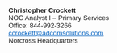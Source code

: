 #+BEGIN_SIGNATURE
#+BEGIN_EXPORT html
<!--
         _,.-------.,_
    ,;~'             '~;,
   ,;                     ;,
   ;                         ;
  ,'                         ',
  ,;                           ;,
; ;      .           .      ; ;
| ;   ______       ______   ; |
|  `/~"     ~" . "~     "~\'  |
|  ~  ,-~~~^~, | ,~^~~~-,  ~  |
 |   |        }:{        |   |
  |   l       / | \       !   |
 .~  (__,.--" .^. "--.,__)  ~.
  |     ---;' / | \ `;---     |
  \__.       \/^\/       .__/
   V| \                 / |V
   | |T~\___!___!___/~T| |
   | |`IIII_I_I_I_IIII'| |
   |  \,III I I I III,/  |
    \   `~~~~~~~~~~'    /
     \   .       .   /
        \.    ^    ./
          ^~~~^~~~^

I'm secretly a Tier ∞ NOC Analyst
-->
<style><!-- /* Font Definitions */ @font-face {font-family:"Cambria Math"; panose-1:2 4 5 3 5 4 6 3 2 4;} @font-face {font-family:Calibri; panose-1:2 15 5 2 2 2 4 3 2 4;} /* Style Definitions */ p.MsoNormal, li.MsoNormal, div.MsoNormal {margin:0in; margin-bottom:.0001pt; font-size:11.0pt; font-family:"Calibri",sans-serif;} a:link, span.MsoHyperlink {mso-style-priority:99; color:#0563C1; text-decoration:underline;} a:visited, span.MsoHyperlinkFollowed {mso-style-priority:99; color:#954F72; text-decoration:underline;} span.EmailStyle17 {mso-style-type:personal-compose; font-family:"Calibri",sans-serif;} .MsoChpDefault {mso-style-type:export-only; font-family:"Calibri",sans-serif;} @page WordSection1 {size:8.5in 11.0in; margin:1.0in 1.0in 1.0in 1.0in;} div.WordSection1 {page:WordSection1;} --></style><div class=WordSection1><p class=MsoNormal><b><span style='font-size:10.0pt'>Christopher Crockett<o:p></o:p></span></b></p><p class=MsoNormal><span style='font-size:10.0pt'>NOC Analyst I &#8211; Primary Services<o:p></o:p></span></p><p class=MsoNormal><span style='font-size:10.0pt'>Office: 844-992-3266<o:p></o:p></span></p><p class=MsoNormal><u><span style='font-size:10.0pt;color:#0563C1'><a href="mailto:ccrockett@adcomsolutions.com"><span style='color:#0563C1'>ccrockett@adcomsolutions.com</span></a></span></u><u><span style='color:#0563C1'><o:p></o:p></span></u></p><p class=MsoNormal><span style='font-size:10.0pt'>Norcross Headquarters</span><o:p></o:p></p><p class=MsoNormal><a href="http://www.adcomsolutions.com/"><span style='color:black;text-decoration:none'><img border=0 width=64 height=26 style='width:.6666in;height:.2708in' id="Picture_x0020_1" src="~/.doom.d/mail/sig1.png" alt="Adcom Solutions"></span></a>&nbsp; <a href="http://www.creativetechnologypartners.net/"><span style='color:black;text-decoration:none'><img border=0 width=75 height=21 style='width:.7812in;height:.2187in' id="Picture_x0020_2" src="~/.doom.d/mail/sig2.png" alt="Creative Technology Partners"></span></a>&nbsp;<o:p></o:p></p><p class=MsoNormal><o:p>&nbsp;</o:p></p></div>
#+END_EXPORT
#+END_SIGNATURE
